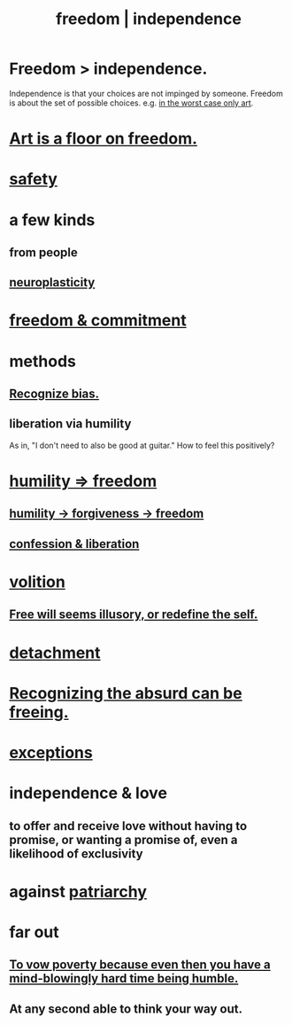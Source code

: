 :PROPERTIES:
:ID:       a1487b9c-70d9-493a-b61e-e512def4a0d5
:ROAM_ALIASES: freedom independence
:END:
#+title: freedom | independence
* Freedom > independence.
  Independence is that your choices are not impinged by someone.
  Freedom is about the set of possible choices.
  e.g. [[id:4ab66dd2-71c7-4afe-a7ee-bd6b34b6fc8d][in the worst case only art]].
* [[id:4ab66dd2-71c7-4afe-a7ee-bd6b34b6fc8d][Art is a floor on freedom.]]
* [[id:2e75b219-6f4c-427f-9f61-13f618fd0e80][safety]]
* a few kinds
** from people
** [[id:86373005-c939-4627-b848-1610fccda8bd][neuroplasticity]]
* [[id:2e76a07c-c6b4-4d05-968e-0bdd20ee4230][freedom & commitment]]
* methods
** [[id:f4d489d8-3687-4377-8394-4d1aa16d8782][Recognize bias.]]
** liberation via humility
   :PROPERTIES:
   :ID:       7c318a41-49c5-46bd-82ae-3f6a518346cd
   :END:
   As in, "I don't need to also be good at guitar."
     How to feel this positively?
* [[id:8142a014-8dba-4c24-bc51-8f8a2e24ce5e][humility => freedom]]
** [[id:26290712-1bf6-4d1a-bac6-37b9ea24e574][humility -> forgiveness -> freedom]]
** [[id:c9f0f297-7959-4c4a-bc91-160d861e3344][confession & liberation]]
* [[id:4c25a3eb-4f21-4c20-9fee-2a18275ca089][volition]]
** [[id:6b340387-efbd-4959-a785-5ac196310c62][Free will seems illusory, or redefine the self.]]
* [[id:0c575dde-46fd-4fcd-a9a7-1fb95ce42858][detachment]]
* [[id:744d2b36-74fb-4781-a436-c1e05874424a][Recognizing the absurd can be freeing.]]
* [[id:5e606792-9005-4e92-8112-8c64ac6caf59][exceptions]]
* independence & love
  :PROPERTIES:
  :ID:       3ec95610-04af-44a5-a702-9fce30b70970
  :END:
** to offer and receive love without having to promise, or wanting a promise of, even a likelihood of exclusivity
* against [[id:ba15c32b-c09d-4943-8f0a-c853a67c81f3][patriarchy]]
* far out
** [[id:a71544ad-52ba-4626-9bf1-8f2f480c2575][To vow poverty because even then you have a mind-blowingly hard time being humble.]]
** At any second able to think your way out.
   :PROPERTIES:
   :ID:       fe258286-aa99-4a38-8ddf-512a965e56c2
   :END:

